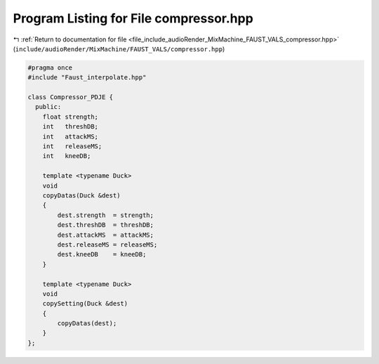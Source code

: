 
.. _program_listing_file_include_audioRender_MixMachine_FAUST_VALS_compressor.hpp:

Program Listing for File compressor.hpp
=======================================

|exhale_lsh| :ref:`Return to documentation for file <file_include_audioRender_MixMachine_FAUST_VALS_compressor.hpp>` (``include/audioRender/MixMachine/FAUST_VALS/compressor.hpp``)

.. |exhale_lsh| unicode:: U+021B0 .. UPWARDS ARROW WITH TIP LEFTWARDS

.. code-block:: cpp

   #pragma once
   #include "Faust_interpolate.hpp"
   
   class Compressor_PDJE {
     public:
       float strength;
       int   threshDB;
       int   attackMS;
       int   releaseMS;
       int   kneeDB;
   
       template <typename Duck>
       void
       copyDatas(Duck &dest)
       {
           dest.strength  = strength;
           dest.threshDB  = threshDB;
           dest.attackMS  = attackMS;
           dest.releaseMS = releaseMS;
           dest.kneeDB    = kneeDB;
       }
   
       template <typename Duck>
       void
       copySetting(Duck &dest)
       {
           copyDatas(dest);
       }
   };

